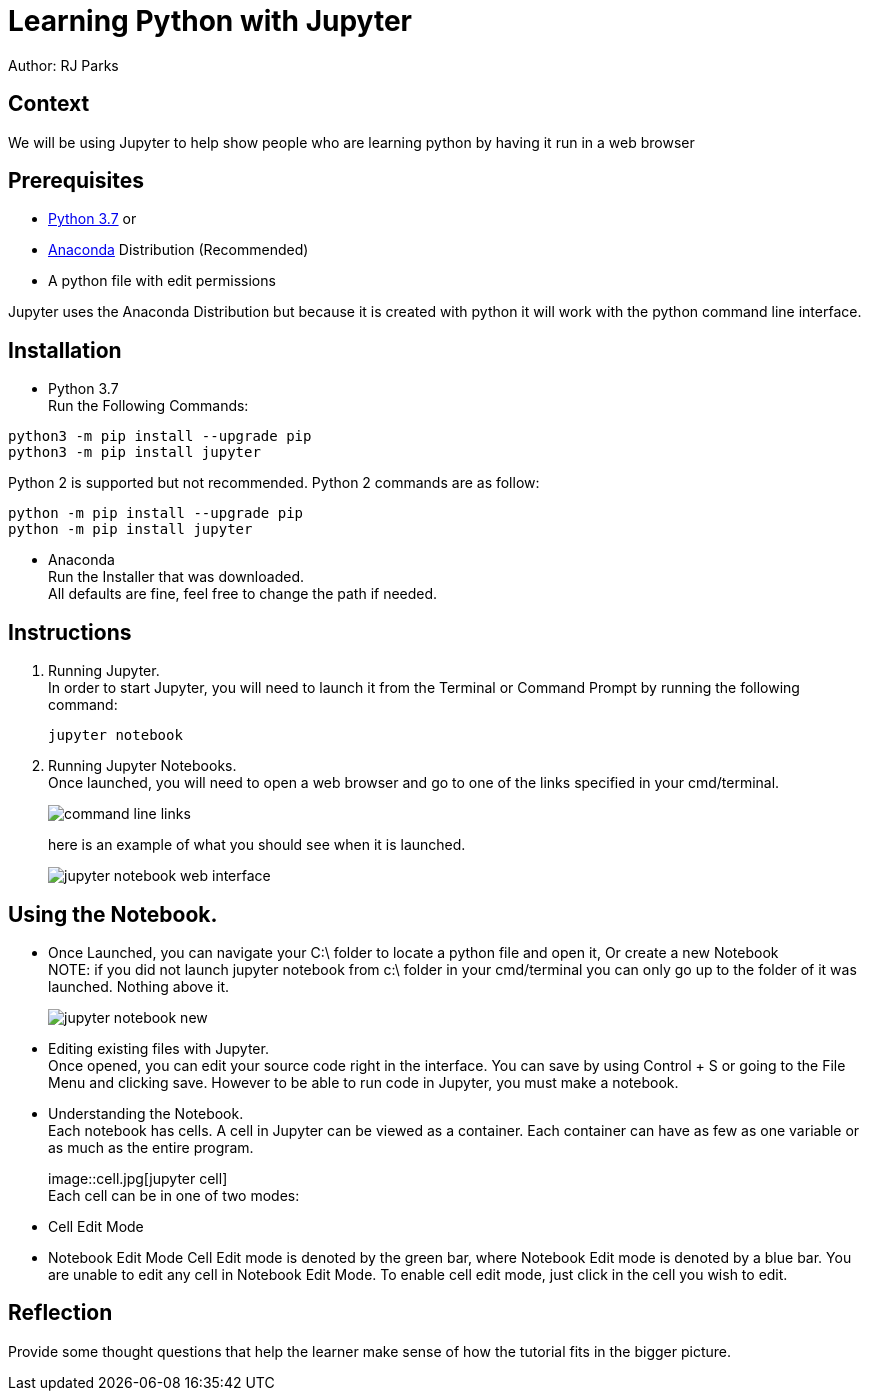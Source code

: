 = Learning Python with Jupyter

Author: RJ Parks

== Context

We will be using Jupyter to help show people who are learning python by having it run in a web browser

== Prerequisites

* https://www.python.org/downloads/[Python 3.7] or
* https://www.anaconda.com/distribution/[Anaconda] Distribution (Recommended)
* A python file with edit permissions

Jupyter uses the Anaconda Distribution but because it is created with python it will work with the python command line interface.


== Installation

* Python 3.7 +
Run the Following Commands:
```
python3 -m pip install --upgrade pip
python3 -m pip install jupyter
```
Python 2 is supported but not recommended. Python 2 commands are as follow:
```
python -m pip install --upgrade pip
python -m pip install jupyter
```
* Anaconda +
Run the Installer that was downloaded. +
All defaults are fine, feel free to change the path if needed.

== Instructions
. Running Jupyter. +
In order to start Jupyter, you will need to launch it from the Terminal or Command Prompt by running the following command: +
+
```
jupyter notebook
```
. Running Jupyter Notebooks. +
Once launched, you will need to open a web browser and go to one of the links specified in your cmd/terminal. 
+
image::cmdfiles.jpg[command line links]
+
here is an example of what you should see when it is launched. 
+
image::jupyterweb.jpg[jupyter notebook web interface]

== Using the Notebook. +
* Once Launched, you can navigate your C:\ folder to locate a python file and open it, Or create a new Notebook +
NOTE: if you did not launch jupyter notebook from c:\ folder in your cmd/terminal you can only go up to the folder of it was launched. Nothing above it.
+
image::notebook.jpg[jupyter notebook new]

* Editing existing files with Jupyter. +
Once opened, you can edit your source code right in the interface. You can save by using Control + S or going to the File Menu and clicking save. However to be able to run code in Jupyter, you must make a notebook.

* Understanding the Notebook. +
Each notebook has cells. A cell in Jupyter can be viewed as a container. Each container can have as few as one variable or as much as the entire program. +
+
image::cell.jpg[jupyter cell] +
Each cell can be in one of two modes: +
* Cell Edit Mode
* Notebook Edit Mode
Cell Edit mode is denoted by the green bar, where Notebook Edit mode is denoted by a blue bar. You are unable to edit any cell in Notebook Edit Mode. To enable cell edit mode, just click in the cell you wish to edit.

== Reflection
Provide some thought questions that help the learner make sense of how the tutorial fits in the bigger picture.

